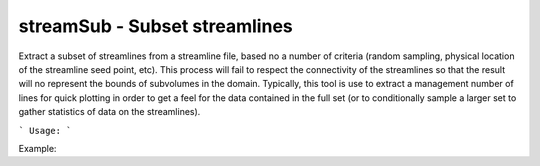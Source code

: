 .. highlight:: bash


streamSub - Subset streamlines
******************************

Extract a subset of streamlines from a streamline file, based no a number of criteria (random sampling, physical
location of the streamline seed point, etc). This process will fail to respect the connectivity of the streamlines
so that the result will no represent the bounds of subvolumes in the domain.  Typically, this tool is use to
extract a management number of lines for quick plotting in order to get a feel for the data contained in the
full set (or to conditionally sample a larger set to gather statistics of data on the streamlines).


```
Usage:
```

Example:


